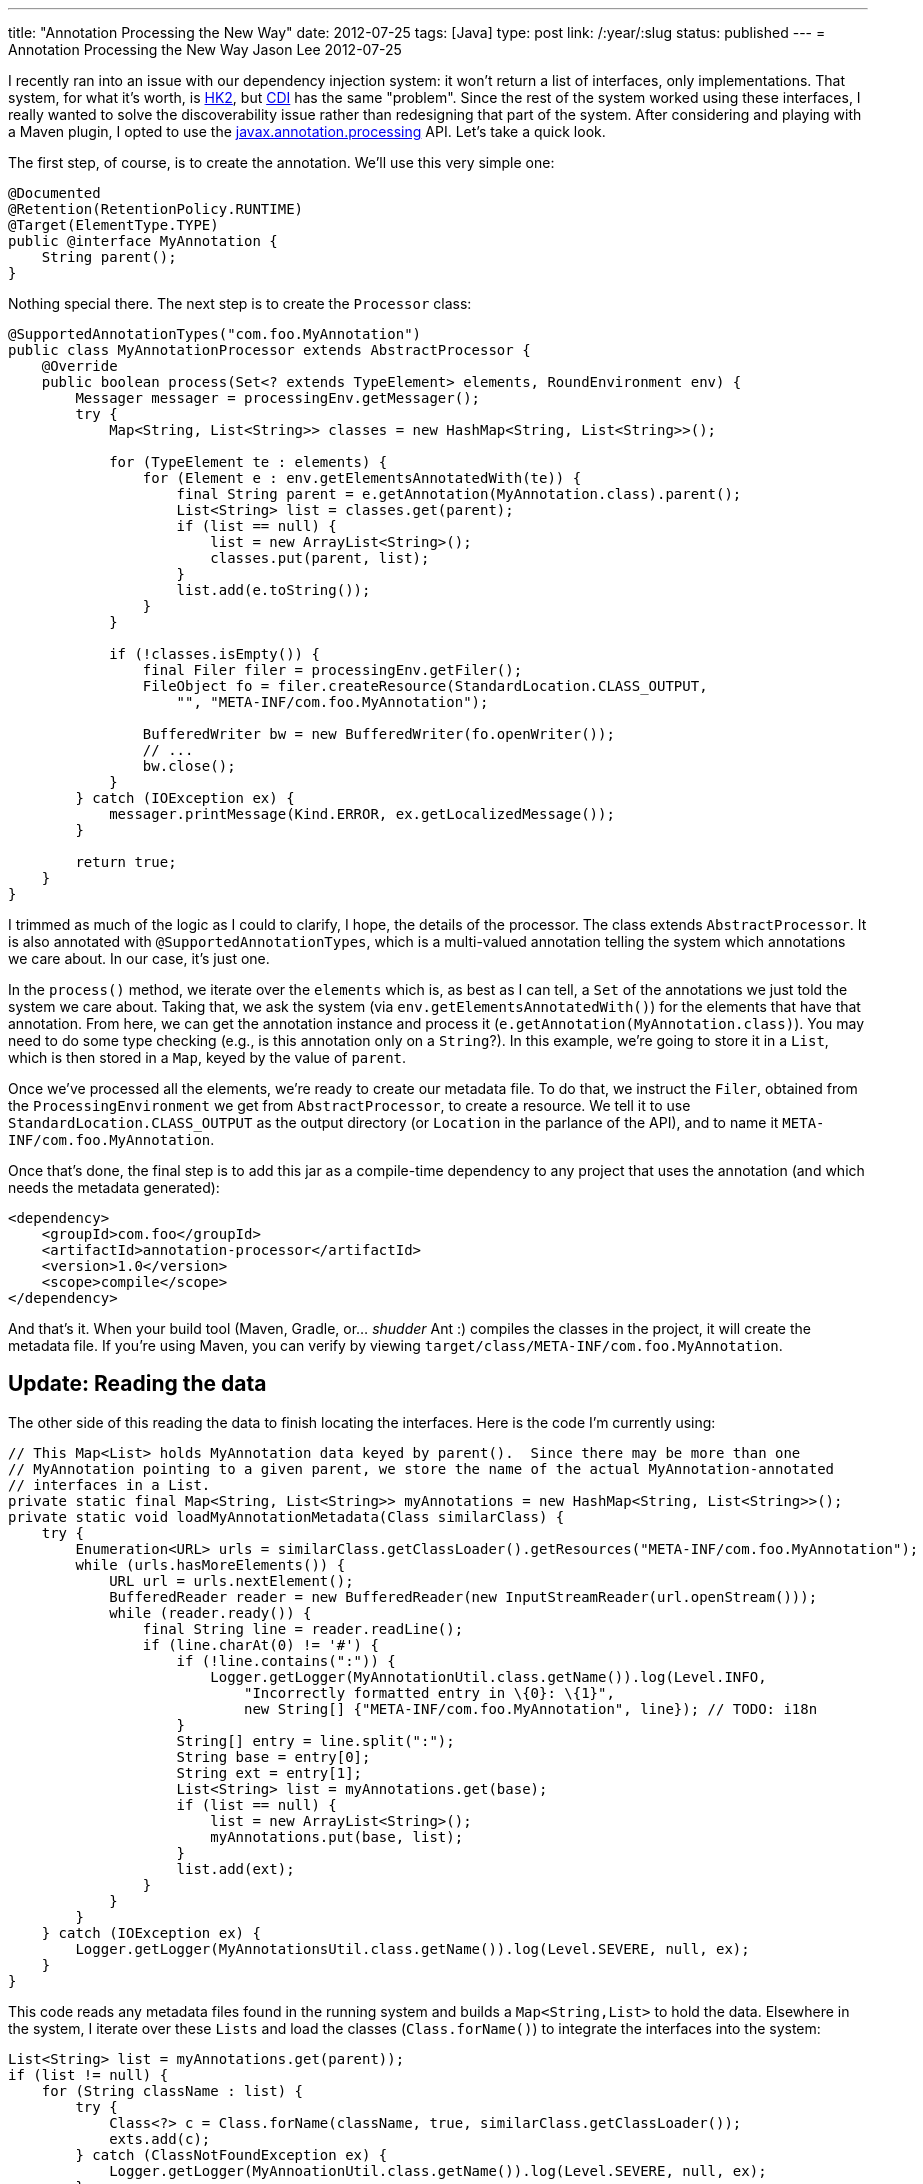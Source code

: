 ---
title: "Annotation Processing the New Way"
date: 2012-07-25
tags: [Java]
type: post
link: /:year/:slug
status: published
---
= Annotation Processing the New Way
Jason Lee
2012-07-25


I recently ran into an issue with our dependency injection system: it won't return a list of interfaces, only implementations. That system, for what it's worth, is http://hk2.java.net[HK2], but http://docs.oracle.com/javaee/6/tutorial/doc/giwhl.html[CDI] has the same "problem". Since the rest of the system worked using these interfaces, I really wanted to solve the discoverability issue rather than redesigning that part of the system. After considering and playing with a Maven plugin, I opted to use the http://docs.oracle.com/javase/6/docs/api/javax/annotation/processing/package-frame.html[javax.annotation.processing] API. Let's take a quick look.

// more

The first step, of course, is to create the annotation. We'll use this very simple one:

[source,java,linenums]
----
@Documented
@Retention(RetentionPolicy.RUNTIME)
@Target(ElementType.TYPE)
public @interface MyAnnotation {
    String parent();
}
----

Nothing special there. The next step is to create the `Processor` class:

[source,java,linenums]
----
@SupportedAnnotationTypes("com.foo.MyAnnotation")
public class MyAnnotationProcessor extends AbstractProcessor {
    @Override
    public boolean process(Set<? extends TypeElement> elements, RoundEnvironment env) {
        Messager messager = processingEnv.getMessager();
        try {
            Map<String, List<String>> classes = new HashMap<String, List<String>>();

            for (TypeElement te : elements) {
                for (Element e : env.getElementsAnnotatedWith(te)) {
                    final String parent = e.getAnnotation(MyAnnotation.class).parent();
                    List<String> list = classes.get(parent);
                    if (list == null) {
                        list = new ArrayList<String>();
                        classes.put(parent, list);
                    }
                    list.add(e.toString());
                }
            }

            if (!classes.isEmpty()) {
                final Filer filer = processingEnv.getFiler();
                FileObject fo = filer.createResource(StandardLocation.CLASS_OUTPUT,
                    "", "META-INF/com.foo.MyAnnotation");

                BufferedWriter bw = new BufferedWriter(fo.openWriter());
                // ...
                bw.close();
            }
        } catch (IOException ex) {
            messager.printMessage(Kind.ERROR, ex.getLocalizedMessage());
        }

        return true;
    }
}
----

I trimmed as much of the logic as I could to clarify, I hope, the details of the processor.  The class extends `AbstractProcessor`.  It is also annotated with `@SupportedAnnotationTypes`, which is a multi-valued annotation telling the system which annotations we care about. In our case, it's just one.

In the `process()` method, we iterate over the `elements` which is, as best as I can tell, a `Set` of the annotations we just told the system we care about. Taking that, we ask the system (via `env.getElementsAnnotatedWith()`) for the elements that have that annotation.  From here, we can get the annotation instance and process it (`e.getAnnotation(MyAnnotation.class)`).  You may need to do some type checking (e.g., is this annotation only on a `String`?).  In this example, we're going to store it in a `List`, which is then stored in a `Map`, keyed by the value of `parent`.

Once we've processed all the elements, we're ready to create our metadata file.  To do that, we instruct the `Filer`, obtained from the `ProcessingEnvironment` we get from `AbstractProcessor`, to create a resource.  We tell it to use `StandardLocation.CLASS_OUTPUT` as the output directory (or `Location` in the parlance of the API), and to name it `META-INF/com.foo.MyAnnotation`.

Once that's done, the final step is to add this jar as a compile-time dependency to any project that uses the annotation (and which needs the metadata generated):

[source,xml,linenums]
----
<dependency>
    <groupId>com.foo</groupId>
    <artifactId>annotation-processor</artifactId>
    <version>1.0</version>
    <scope>compile</scope>
</dependency>
----

And that's it. When your build tool (Maven, Gradle, or... _shudder_ Ant :) compiles the classes in the project, it will create the metadata file.  If you're using Maven, you can verify by viewing `target/class/META-INF/com.foo.MyAnnotation`.

== Update: Reading the data ==

The other side of this reading the data to finish locating the interfaces.  Here is the code I'm currently using:

[source, java,linenums]
----
// This Map<List> holds MyAnnotation data keyed by parent().  Since there may be more than one
// MyAnnotation pointing to a given parent, we store the name of the actual MyAnnotation-annotated
// interfaces in a List.
private static final Map<String, List<String>> myAnnotations = new HashMap<String, List<String>>();
private static void loadMyAnnotationMetadata(Class similarClass) {
    try {
        Enumeration<URL> urls = similarClass.getClassLoader().getResources("META-INF/com.foo.MyAnnotation");
        while (urls.hasMoreElements()) {
            URL url = urls.nextElement();
            BufferedReader reader = new BufferedReader(new InputStreamReader(url.openStream()));
            while (reader.ready()) {
                final String line = reader.readLine();
                if (line.charAt(0) != '#') {
                    if (!line.contains(":")) {
                        Logger.getLogger(MyAnnotationUtil.class.getName()).log(Level.INFO,
                            "Incorrectly formatted entry in \{0}: \{1}",
                            new String[] {"META-INF/com.foo.MyAnnotation", line}); // TODO: i18n
                    }
                    String[] entry = line.split(":");
                    String base = entry[0];
                    String ext = entry[1];
                    List<String> list = myAnnotations.get(base);
                    if (list == null) {
                        list = new ArrayList<String>();
                        myAnnotations.put(base, list);
                    }
                    list.add(ext);
                }
            }
        }
    } catch (IOException ex) {
        Logger.getLogger(MyAnnotationsUtil.class.getName()).log(Level.SEVERE, null, ex);
    }
}
----

This code reads any metadata files found in the running system and builds a `Map<String,List>` to hold the data.  Elsewhere in the system, I iterate over these `Lists` and load the classes (`Class.forName()`) to integrate the interfaces into the system:

[source,java,linenums]
----
List<String> list = myAnnotations.get(parent));
if (list != null) {
    for (String className : list) {
        try {
            Class<?> c = Class.forName(className, true, similarClass.getClassLoader());
            exts.add(c);
        } catch (ClassNotFoundException ex) {
            Logger.getLogger(MyAnnoationUtil.class.getName()).log(Level.SEVERE, null, ex);
        }
    }
}
----

That should cover it. There's much, much more that can be done in your processor, which you can read about in the http://docs.oracle.com/javase/6/docs/api/javax/annotation/processing/package-frame.html[javadocs], but this should get you going.
